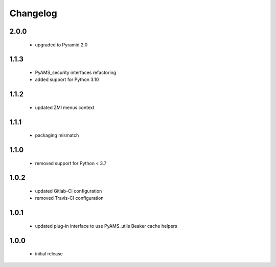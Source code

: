 Changelog
=========

2.0.0
-----
 - upgraded to Pyramid 2.0

1.1.3
-----
 - PyAMS_security interfaces refactoring
 - added support for Python 3.10

1.1.2
-----
 - updated ZMI menus context

1.1.1
-----
 - packaging mismatch

1.1.0
-----
 - removed support for Python < 3.7

1.0.2
-----
 - updated Gitlab-CI configuration
 - removed Travis-CI configuration

1.0.1
-----
 - updated plug-in interface to use PyAMS_utils Beaker cache helpers

1.0.0
-----
 - initial release
